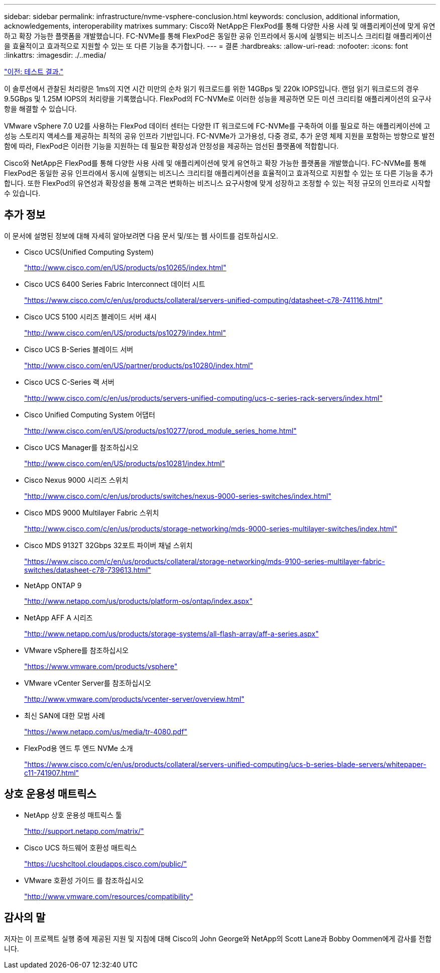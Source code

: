 ---
sidebar: sidebar 
permalink: infrastructure/nvme-vsphere-conclusion.html 
keywords: conclusion, additional information, acknowledgements, interoperability matrixes 
summary: Cisco와 NetApp은 FlexPod를 통해 다양한 사용 사례 및 애플리케이션에 맞게 유연하고 확장 가능한 플랫폼을 개발했습니다. FC-NVMe를 통해 FlexPod은 동일한 공유 인프라에서 동시에 실행되는 비즈니스 크리티컬 애플리케이션을 효율적이고 효과적으로 지원할 수 있는 또 다른 기능을 추가합니다. 
---
= 결론
:hardbreaks:
:allow-uri-read: 
:nofooter: 
:icons: font
:linkattrs: 
:imagesdir: ./..media/


link:nvme-vsphere-test-results.html["이전: 테스트 결과."]

이 솔루션에서 관찰된 처리량은 1ms의 지연 시간 미만의 순차 읽기 워크로드를 위한 14GBps 및 220k IOPS입니다. 랜덤 읽기 워크로드의 경우 9.5GBps 및 1.25M IOPS의 처리량을 기록했습니다. FlexPod의 FC-NVMe로 이러한 성능을 제공하면 모든 미션 크리티컬 애플리케이션의 요구사항을 해결할 수 있습니다.

VMware vSphere 7.0 U2를 사용하는 FlexPod 데이터 센터는 다양한 IT 워크로드에 FC-NVMe를 구축하여 이를 필요로 하는 애플리케이션에 고성능 스토리지 액세스를 제공하는 최적의 공유 인프라 기반입니다. FC-NVMe가 고가용성, 다중 경로, 추가 운영 체제 지원을 포함하는 방향으로 발전함에 따라, FlexPod은 이러한 기능을 지원하는 데 필요한 확장성과 안정성을 제공하는 엄선된 플랫폼에 적합합니다.

Cisco와 NetApp은 FlexPod를 통해 다양한 사용 사례 및 애플리케이션에 맞게 유연하고 확장 가능한 플랫폼을 개발했습니다. FC-NVMe를 통해 FlexPod은 동일한 공유 인프라에서 동시에 실행되는 비즈니스 크리티컬 애플리케이션을 효율적이고 효과적으로 지원할 수 있는 또 다른 기능을 추가합니다. 또한 FlexPod의 유연성과 확장성을 통해 고객은 변화하는 비즈니스 요구사항에 맞게 성장하고 조정할 수 있는 적정 규모의 인프라로 시작할 수 있습니다.



== 추가 정보

이 문서에 설명된 정보에 대해 자세히 알아보려면 다음 문서 및/또는 웹 사이트를 검토하십시오.

* Cisco UCS(Unified Computing System)
+
http://www.cisco.com/en/US/products/ps10265/index.html["http://www.cisco.com/en/US/products/ps10265/index.html"^]

* Cisco UCS 6400 Series Fabric Interconnect 데이터 시트
+
https://www.cisco.com/c/en/us/products/collateral/servers-unified-computing/datasheet-c78-741116.html["https://www.cisco.com/c/en/us/products/collateral/servers-unified-computing/datasheet-c78-741116.html"^]

* Cisco UCS 5100 시리즈 블레이드 서버 섀시
+
http://www.cisco.com/en/US/products/ps10279/index.html["http://www.cisco.com/en/US/products/ps10279/index.html"^]

* Cisco UCS B-Series 블레이드 서버
+
http://www.cisco.com/en/US/partner/products/ps10280/index.html["http://www.cisco.com/en/US/partner/products/ps10280/index.html"^]

* Cisco UCS C-Series 랙 서버
+
http://www.cisco.com/c/en/us/products/servers-unified-computing/ucs-c-series-rack-servers/index.html["http://www.cisco.com/c/en/us/products/servers-unified-computing/ucs-c-series-rack-servers/index.html"^]

* Cisco Unified Computing System 어댑터
+
http://www.cisco.com/en/US/products/ps10277/prod_module_series_home.html["http://www.cisco.com/en/US/products/ps10277/prod_module_series_home.html"^]

* Cisco UCS Manager를 참조하십시오
+
http://www.cisco.com/en/US/products/ps10281/index.html["http://www.cisco.com/en/US/products/ps10281/index.html"^]

* Cisco Nexus 9000 시리즈 스위치
+
http://www.cisco.com/c/en/us/products/switches/nexus-9000-series-switches/index.html["http://www.cisco.com/c/en/us/products/switches/nexus-9000-series-switches/index.html"^]

* Cisco MDS 9000 Multilayer Fabric 스위치
+
http://www.cisco.com/c/en/us/products/storage-networking/mds-9000-series-multilayer-switches/index.html["http://www.cisco.com/c/en/us/products/storage-networking/mds-9000-series-multilayer-switches/index.html"^]

* Cisco MDS 9132T 32Gbps 32포트 파이버 채널 스위치
+
https://www.cisco.com/c/en/us/products/collateral/storage-networking/mds-9100-series-multilayer-fabric-switches/datasheet-c78-739613.html["https://www.cisco.com/c/en/us/products/collateral/storage-networking/mds-9100-series-multilayer-fabric-switches/datasheet-c78-739613.html"^]

* NetApp ONTAP 9
+
http://www.netapp.com/us/products/platform-os/ontap/index.aspx["http://www.netapp.com/us/products/platform-os/ontap/index.aspx"^]

* NetApp AFF A 시리즈
+
http://www.netapp.com/us/products/storage-systems/all-flash-array/aff-a-series.aspx["http://www.netapp.com/us/products/storage-systems/all-flash-array/aff-a-series.aspx"^]

* VMware vSphere를 참조하십시오
+
https://www.vmware.com/products/vsphere["https://www.vmware.com/products/vsphere"^]

* VMware vCenter Server를 참조하십시오
+
http://www.vmware.com/products/vcenter-server/overview.html["http://www.vmware.com/products/vcenter-server/overview.html"^]

* 최신 SAN에 대한 모범 사례
+
https://www.netapp.com/us/media/tr-4080.pdf["https://www.netapp.com/us/media/tr-4080.pdf"^]

* FlexPod용 엔드 투 엔드 NVMe 소개
+
https://www.cisco.com/c/en/us/products/collateral/servers-unified-computing/ucs-b-series-blade-servers/whitepaper-c11-741907.html["https://www.cisco.com/c/en/us/products/collateral/servers-unified-computing/ucs-b-series-blade-servers/whitepaper-c11-741907.html"^]





== 상호 운용성 매트릭스

* NetApp 상호 운용성 매트릭스 툴
+
http://support.netapp.com/matrix/["http://support.netapp.com/matrix/"^]

* Cisco UCS 하드웨어 호환성 매트릭스
+
https://ucshcltool.cloudapps.cisco.com/public/["https://ucshcltool.cloudapps.cisco.com/public/"^]

* VMware 호환성 가이드 를 참조하십시오
+
http://www.vmware.com/resources/compatibility["http://www.vmware.com/resources/compatibility"^]





== 감사의 말

저자는 이 프로젝트 실행 중에 제공된 지원 및 지침에 대해 Cisco의 John George와 NetApp의 Scott Lane과 Bobby Oommen에게 감사를 전합니다.
